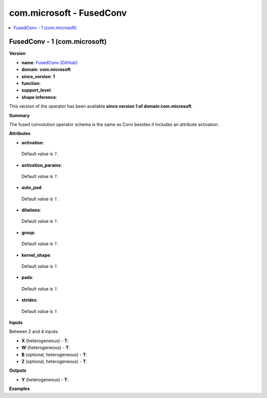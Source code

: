 
.. _l-onnx-doccom.microsoft-FusedConv:

=========================
com.microsoft - FusedConv
=========================

.. contents::
    :local:


.. _l-onnx-opcom-microsoft-fusedconv-1:

FusedConv - 1 (com.microsoft)
=============================

**Version**

* **name**: `FusedConv (GitHub) <https://github.com/onnx/onnx/blob/main/docs/Operators.md#com.microsoft.FusedConv>`_
* **domain**: **com.microsoft**
* **since_version**: **1**
* **function**:
* **support_level**:
* **shape inference**:

This version of the operator has been available
**since version 1 of domain com.microsoft**.

**Summary**

The fused convolution operator schema is the same as Conv besides it includes an attribute
activation.

**Attributes**

* **activation**:
 Default value is ``?``.
* **activation_params**:
 Default value is ``?``.
* **auto_pad**:
 Default value is ``?``.
* **dilations**:
 Default value is ``?``.
* **group**:
 Default value is ``?``.
* **kernel_shape**:
 Default value is ``?``.
* **pads**:
 Default value is ``?``.
* **strides**:
 Default value is ``?``.

**Inputs**

Between 2 and 4 inputs.

* **X** (heterogeneous) - **T**:

* **W** (heterogeneous) - **T**:

* **B** (optional, heterogeneous) - **T**:

* **Z** (optional, heterogeneous) - **T**:

**Outputs**

* **Y** (heterogeneous) - **T**:

**Examples**
